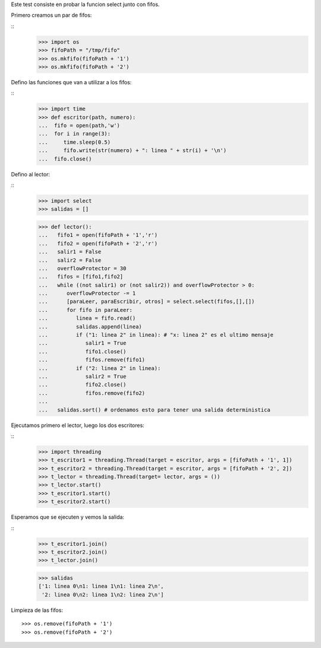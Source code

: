 Este test consiste en probar la funcion select junto con fifos.

Primero creamos un par de fifos:

::
   >>> import os
   >>> fifoPath = "/tmp/fifo"
   >>> os.mkfifo(fifoPath + '1')
   >>> os.mkfifo(fifoPath + '2')

Defino las funciones que van a utilizar a los fifos:

:: 
   >>> import time
   >>> def escritor(path, numero):
   ...  fifo = open(path,'w')
   ...  for i in range(3):
   ...     time.sleep(0.5)
   ...     fifo.write(str(numero) + ": linea " + str(i) + '\n')
   ...  fifo.close()
   
Defino al lector:

::
   >>> import select
   >>> salidas = []
   
   >>> def lector():
   ...   fifo1 = open(fifoPath + '1','r')
   ...   fifo2 = open(fifoPath + '2','r')
   ...   salir1 = False
   ...   salir2 = False
   ...   overflowProtector = 30
   ...   fifos = [fifo1,fifo2]
   ...   while ((not salir1) or (not salir2)) and overflowProtector > 0:
   ...      overflowProtector -= 1
   ...      [paraLeer, paraEscribir, otros] = select.select(fifos,[],[])
   ...      for fifo in paraLeer:
   ...         linea = fifo.read()
   ...         salidas.append(linea)
   ...         if ("1: linea 2" in linea): # "x: linea 2" es el ultimo mensaje
   ...            salir1 = True
   ...            fifo1.close()
   ...            fifos.remove(fifo1)
   ...         if ("2: linea 2" in linea): 
   ...            salir2 = True
   ...            fifo2.close()
   ...            fifos.remove(fifo2)
   ...
   ...   salidas.sort() # ordenamos esto para tener una salida deterministica

Ejecutamos primero el lector, luego los dos escritores:


::
   >>> import threading
   >>> t_escritor1 = threading.Thread(target = escritor, args = [fifoPath + '1', 1])
   >>> t_escritor2 = threading.Thread(target = escritor, args = [fifoPath + '2', 2])
   >>> t_lector = threading.Thread(target= lector, args = ())
   >>> t_lector.start()
   >>> t_escritor1.start()
   >>> t_escritor2.start()
  
   
Esperamos que se ejecuten y vemos la salida:

::
   >>> t_escritor1.join()
   >>> t_escritor2.join()
   >>> t_lector.join()

   >>> salidas
   ['1: linea 0\n1: linea 1\n1: linea 2\n',
    '2: linea 0\n2: linea 1\n2: linea 2\n']

Limpieza de las fifos: 

::

   >>> os.remove(fifoPath + '1')
   >>> os.remove(fifoPath + '2')
   
